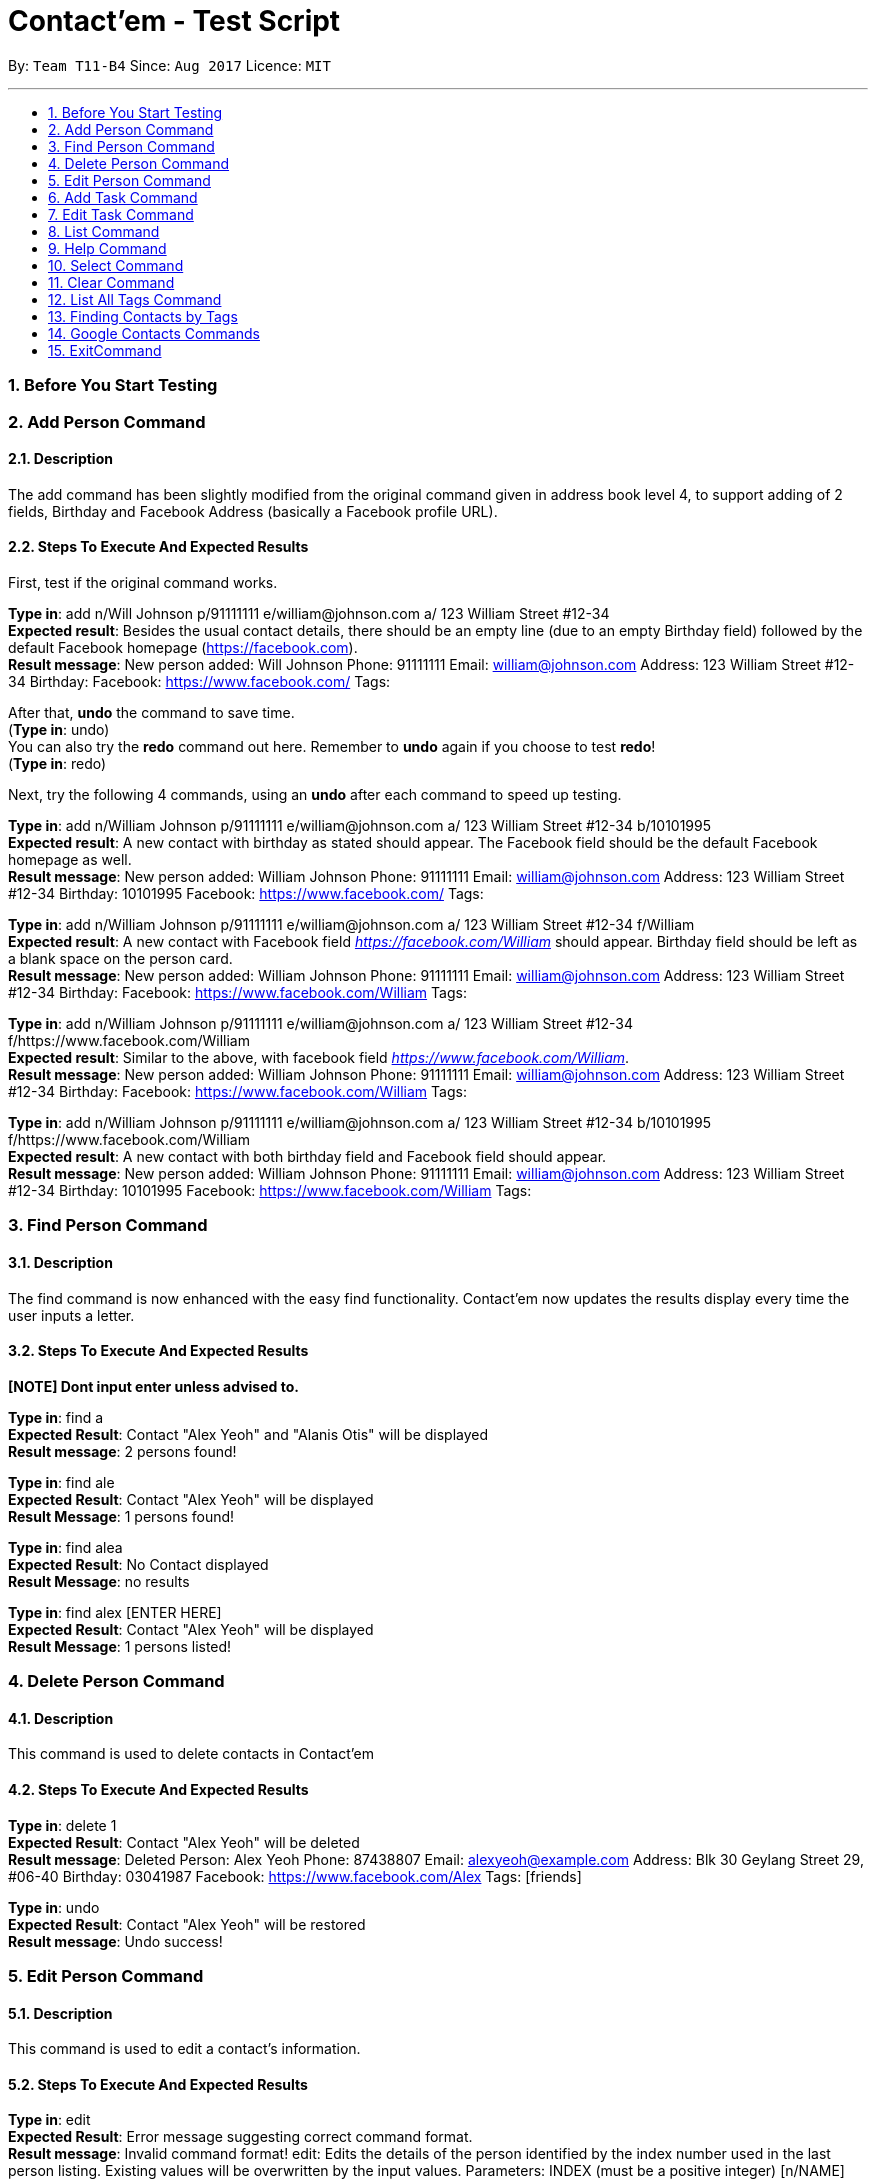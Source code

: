 = Contact'em - Test Script
:imagesDir: images
:toc:
:toc-title:
:toc-placement: preamble
:sectnums:
:imagesDir: images
:stylesDir: stylesheets
:experimental:
ifdef::env-github[]
:tip-caption: :bulb:
:note-caption: :information_source:
endif::[]

By: `Team T11-B4`      Since: `Aug 2017`      Licence: `MIT`

---

=== Before You Start Testing

=== Add Person Command

==== Description

The add command has been slightly modified from the original command given in address book level 4, to support adding of 2 fields, Birthday and Facebook Address (basically a Facebook profile URL).

==== Steps To Execute And Expected Results
First, test if the original command works.

*Type in*: add n/Will Johnson p/91111111 e/william@johnson.com a/ 123 William Street #12-34 +
*Expected result*: Besides the usual contact details, there should be an empty line (due to an empty Birthday field) followed by the default Facebook homepage (https://facebook.com). +
*Result message*: New person added: Will Johnson Phone: 91111111 Email: william@johnson.com Address: 123 William Street #12-34 Birthday:  Facebook: https://www.facebook.com/ Tags:

After that, *undo* the command to save time. +
(*Type in*: undo) +
You can also try the *redo* command out here. Remember to *undo* again if you choose to test *redo*! +
(*Type in*: redo)

Next, try the following 4 commands, using an *undo* after each command to speed up testing.

*Type in*: add n/William Johnson p/91111111 e/william@johnson.com a/ 123 William Street #12-34 b/10101995 +
*Expected result*: A new contact with birthday as stated should appear. The Facebook field should be the default Facebook homepage as well. +
*Result message*: New person added: William Johnson Phone: 91111111 Email: william@johnson.com Address: 123 William Street #12-34 Birthday: 10101995 Facebook: https://www.facebook.com/ Tags: +

*Type in*: add n/William Johnson p/91111111 e/william@johnson.com a/ 123 William Street #12-34 f/William +
*Expected result*: A new contact with Facebook field _https://facebook.com/William_ should appear. Birthday field should be left as a blank space on the person card. +
*Result message*: New person added: William Johnson Phone: 91111111 Email: william@johnson.com Address: 123 William Street #12-34 Birthday:  Facebook: https://www.facebook.com/William Tags: +

*Type in*: add n/William Johnson p/91111111 e/william@johnson.com a/ 123 William Street #12-34 f/https://www.facebook.com/William +
*Expected result*: Similar to the above, with facebook field _https://www.facebook.com/William_. +
*Result message*: New person added: William Johnson Phone: 91111111 Email: william@johnson.com Address: 123 William Street #12-34 Birthday:  Facebook: https://www.facebook.com/William Tags: +

*Type in*: add n/William Johnson p/91111111 e/william@johnson.com a/ 123 William Street #12-34 b/10101995 f/https://www.facebook.com/William +
*Expected result*: A new contact with both birthday field and Facebook field should appear. +
*Result message*: New person added: William Johnson Phone: 91111111 Email: william@johnson.com Address: 123 William Street #12-34 Birthday: 10101995 Facebook: https://www.facebook.com/William Tags:

=== Find Person Command

==== Description

The find command is now enhanced with the easy find functionality. Contact’em now updates the results display every time the user inputs a letter.

==== Steps To Execute And Expected Results
*[NOTE] Dont input enter unless advised to.*

*Type in*: find a +
*Expected Result*:  Contact "Alex Yeoh" and "Alanis Otis" will be displayed +
*Result message*: 2 persons found!

*Type in*: find ale +
*Expected Result*:  Contact "Alex Yeoh" will be displayed +
*Result Message*: 1 persons found!

*Type in*: find alea +
*Expected Result*:  No Contact displayed +
*Result Message*: no results

*Type in*: find alex [ENTER HERE] +
*Expected Result*:  Contact "Alex Yeoh" will be displayed +
*Result Message*: 1 persons listed!

=== Delete Person Command

==== Description

This command is used to delete contacts in Contact'em

==== Steps To Execute And Expected Results

*Type in*: delete 1 +
*Expected Result*:  Contact "Alex Yeoh" will be deleted +
*Result message*: Deleted Person: Alex Yeoh Phone: 87438807 Email: alexyeoh@example.com Address: Blk 30 Geylang Street 29, #06-40 Birthday: 03041987 Facebook: https://www.facebook.com/Alex Tags: [friends]

*Type in*: undo +
*Expected Result*:  Contact "Alex Yeoh" will be restored +
*Result message*: Undo success!

=== Edit Person Command

==== Description

This command is used to edit a contact's information.

==== Steps To Execute And Expected Results

*Type in*: edit +
*Expected Result*: Error message suggesting correct command format. +
*Result message*: Invalid command format!
edit: Edits the details of the person identified by the index number used in the last person listing. Existing values will be overwritten by the input values.
Parameters: INDEX (must be a positive integer) [n/NAME] [p/PHONE] [e/EMAIL] [a/ADDRESS] [b/BIRTHDAY] [f/FACEBOOK ADDRESS] [t/TAG]...
Example: edit 1 p/91234567 e/johndoe@example.com

*Type in*: edit 2 p/98009898 b/28041991 +
*Expected Result*: Success message showing the person with the relevant fields edited. +
*Result message*: Edited Person: Bernice Yu Phone: 98009898 Email: berniceyu@example.com Address: Blk 30 Lorong 3 Serangoon Gardens, #07-18 Birthday: 28041991 Facebook: https://www.facebook.com/BerniceYu Tags: [colleagues][friends]

*Type in*: edit 8 n/Alex Yeoh p/87438807 a/Blk 30 Geylang Street 29, #06-40 e/alexyeoh@example.com b/03041987 f/https://www.facebook.com/Alex +
*Expected Result*: Error message due to containing the same person in the address book. +
*Result Message*: This person already exists in the address book.

*Type in*: edit 4 p/abc +
*Expected Result*: Error message suggesting the correct phone format. +
*Result Message*: Phone numbers can only contain numbers, and should be at least 3 digits long

*Type in*: edit 6 e/emailexample.com +
*Expected Result*: Error message suggesting the correct email format. +
*Result Message*: Person emails should be 2 alphanumeric/period strings separated by '@'

*Type in*: edit 1 b/29021997 +
*Expected Result*: Error message suggesting the correct birthday format. +
*Result Message*: Person birthday can only be digits, and should be a valid date represented by a 8 digit number with format ddMMyyyy

*Type in*: edit 100 b/28021996 +
*Expected Result*: Error message suggesting the correct index. +
*Result Message*: The person index provided is invalid

*Type in*: edit -1 b/28021996 +
*Expected Result*: Error message suggesting the correct command format as format requires valid index. +
*Result Message*: Edits the details of the person identified by the index number used in the last person listing. Existing values will be overwritten by the input values.
Parameters: INDEX (must be a positive integer) [n/NAME] [p/PHONE] [e/EMAIL] [a/ADDRESS] [b/BIRTHDAY] [f/FACEBOOK ADDRESS] [t/TAG]...
Example: edit 1 p/91234567 e/johndoe@example.com

=== Add Task Command

==== Description

This command is used to add tasks into the application. The deadline field is currently optional, however the prefix `tdl/` is still required.

==== Steps To Execute And Expected Results

*Type in*: addt th/Buy furniture td/From Ikea Tampines tdl/this weekend +
*Expected Result*: Success message with task information displayed. +
*Result Message*: New task added: Buy furniture Desc: From Ikea Tampines Deadline: this weekend

*Type in*: addt th/Buy furniture td/From Ikea Tampines +
*Expected Result*: Error message suggesting the correct command format. +
*Result Message*: Invalid command format!
addt: Adds a task to the address book. Parameters: th/HEADER td/DESC tdl/DATE
Example: addt th/Homework td/Finish page 6 to 9 tdl/08/11/2017

*Type in*: addt th/Buy furniture +
*Expected Result*: Error message suggesting the correct command format. +
*Result Message*: Invalid command format!
addt: Adds a task to the address book. Parameters: th/HEADER td/DESC tdl/DATE
Example: addt th/Homework td/Finish page 6 to 9 tdl/08/11/2017

*Type in*: addt td/From Ikea Tampines +
*Expected Result*: Error message suggesting the correct command format. +
*Result Message*: Invalid command format!
addt: Adds a task to the address book. Parameters: th/HEADER td/DESC tdl/DATE
Example: addt th/Homework td/Finish page 6 to 9 tdl/08/11/2017

*Type in*: addt +
*Expected Result*: Error message suggesting the correct command format. +
*Result Message*: Invalid command format!
addt: Adds a task to the address book. Parameters: th/HEADER td/DESC tdl/DATE
Example: addt th/Homework td/Finish page 6 to 9 tdl/08/11/2017

=== Edit Task Command

==== Description

This command is used to edit a task's details.

==== Steps To Execute And Expected Results

*Type in*: editt +
*Expected Result*: Error message suggesting correct command format. +
*Result message*: Invalid command format!
editt: Edits the details of the task identified by the index number used in the last task listing. Existing values will be overwritten by the input values.
Parameters: INDEX (must be a positive integer) [th/HEADER] [td/DESC] [tdl/DEADLINE]
Example: editt 1th/ homework tdl/31/12/2017

*Type in*: editt 2 th/Shopping for food td/Grocery shopping +
*Expected Result*: Success message showing the task with the relevant fields edited. +
*Result message*: Edited Task: Shopping for food Desc: Grocery shopping Deadline: tomorrow

*Type in*: editt 7 td/Project portfolio +
*Expected Result*: Error message due to containing the same task in the address book. +
*Result Message*: This task already exists in the address book.

*Type in*: editt 100 tdl/today +
*Expected Result*: Error message suggesting the correct index. +
*Result Message*: The task index provided is invalid

*Type in*: edit -1 tdl/today +
*Expected Result*: Error message suggesting the correct index. +
*Result Message*: Invalid command format!
editt: Edits the details of the task identified by the index number used in the last task listing. Existing values will be overwritten by the input values.
Parameters: INDEX (must be a positive integer) [th/HEADER] [td/DESC] [tdl/DEADLINE]
Example: editt 1th/ homework tdl/31/12/2017

=== List Command

==== Description

This command is used to list all contacts in the address book.

==== Steps To Execute And Expected Results

*Type in*: list +
*Expected Result*: All contacts in address book listed. +
*Result Message*: Listed all persons

=== Help Command

==== Description

This command is used to open the User Guide for users to refer to.

==== Steps To Execute And Expected Results

*Type in*: help +
*Expected Result*: Help window pops up. +
*Result Message*: Opened help window.

=== Select Command

==== Description

The select command is mostly unchanged from the original address book. However, instead of opening a Google search of the contact’s name, the browser component instead opens the Facebook URL of the contact. Do note you have to be connected to the Internet for this to work.

==== Steps To Execute And Expected Results

*Type in*: Select 3 +
*Expected result*: Check that the Browser opens up the correct page as specified in the person card, and that the selected person card changes color.
If it does not open up immediately, please give it some time, this usually happens on the first time the browser is opened.

Also, note that since these test data are randomly generated, they will not all point to an actual Facebook Profile. If this is the case, it will point to a Facebook Search (or prompt you to log in to do the search). This is intended, as it is up to the onus of the user to maintain the correct Facebook Address.
Therefore, select 3 is used as it coincidentally points to an actual Facebook URL, correct as of this 13/11/1

You can also try to enter other indexes for the parameter of the Select command.
Next, you may optionally try to click on the contact, and see if the browser still opens up to the Facebook URL of the contact, although since this is a CLI-app, this step may be omitted.


=== Clear Command

==== Description

This command is used to clear the data in the address book.

==== Steps To Execute And Expected Results

*Type in*: clear +
*Expected Result*: All persons and tasks are cleared. +
*Result Message*: Address book has been cleared!

*Type in*: undo +
*Expected Result*: The person list and task list is restored to its previous form. +
*Result Message*: Undo success!

=== List All Tags Command

==== Description
The command for listing all the tags in the application is listtags. Alternatively, try lt as well, which is the shortcut alias. Note that only tags which are currently attached to at least one contact is shown.

==== Steps To Execute And Expected Results

*Type in*: listtags +
and/or +
*Type in*: lt +
*Expected result*: In the result box (under the command line), it should show which tags are currently in the application, in alphabetical order. +
*Result Message*: You have the following tags: [classmates] [colleagues] [family] [friends] [neighbours] [schoolmates]

To further test the functionality, try: +
*Type in*: add n/William Johnson p/91111111 e/william@johnson.com a/ 123 William Street #12-34 b/10101995 t/uniquetag +
*Type in*: listtags +
*Expected result*: This should display the new [tniquetag]. +
*Result Message*: You have the following tags: [classmates] [colleagues] [family] [friends] [neighbours] [schoolmates] [uniquetag]

Next,
*Type in*: undo or delete [Index of above contact] +
*Type in*: listtags +
*Expected result*: The [uniquetag] should no longer be shown. +
*Result Message*: You have the following tags: [classmates] [colleagues] [family] [friends] [neighbours] [schoolmates]

Note that this command cannot be reversed by the undo command.

=== Finding Contacts by Tags

==== Description

The command keyword for this feature is findtags, findtag, or ft.

==== Steps To Execute And Expected Results

Try the following command: +
*Type in*: findtags friends +
*Expected result*: This should display all contacts that have the friends (or friend) tag. Should also show, in the result box, the number of contacts being displayed. +
*Result Message*: 14 persons listed!

Now, try the singular form of the word. +
*Type in*: findtags friend +
*Expected result*: The results should be the same as above, as the application searches for both singular and plural form of the word. +
*Result Message*: 14 persons listed!

Note that this is done by adding the letter ‘S’ or removing the letter ‘S’ from the keyword, so if you try **findtags family** it will attempt to find familys as well instead of family. This is a known limitation of the enhancement,
 but it is still implemented this way to reduce complexity and performance impact while bringing about some quality-of-life improvement for the user.

Next, test the exclusion, as follows: (note the dash ‘-‘ before colleagues) +
*Type in*: findtags friends -colleagues +
*Expected result*: Only friends that do not have the colleague tag are shown. +
*Result Message*: 9 persons listed!


Finally, try: (note the dash ‘-‘ before friends). +
*Type in*: findtags -friends +
*Expected result*: All contacts in the application, except those with the friends tags, are shown. +
*Result Message*: 6 persons listed!

Note that this command cannot be reversed by the undo command.

=== Google Contacts Commands

==== Description
*[Important] please follow the following steps closely to fully test the google integration feature.*

==== Steps To Execute And Expected Results


*Type in*: login +
*Expected Result*: Google login page will be loaded in browser panel. +
*Result Message*: Please Login

*Please login to your google contacts. The following tests are created with the assumption that your google contacts account is empty. +
Please disable your 2 step verification to log in. Use this link to disable it "https://myaccount.google.com/security?pli=1#signin" +

You may use this dummy account if you do not have a google account +
Email : dummy2103@hotmail.com +
Password : password2103 +

Next, Create a contact in the dummy google contacts. +
Example Name: Mark, Phone: 92345678, Email: wrong@hotmail.com, Address: Blk 1 simei Avenue*

*Type in*: import +
*Expected Result*: The contact “Mark” created previously will be imported to Contact'em. +
*Result Message*: 1 contact/s imported!     0 contact/s failed to import!

*Edit “Mark” email address to correct@hotmail.com in Google Contacts*

*Type in*: sync +
*Expected Result*: The email address of contact “Mark” will be updated in Contact'em. +
*Result Message*: 1 contact/s Synced!     0 contact/s failed to Sync!

*Remove “Mark” email address in Google Contacts (Leave it blank)*

*Type in*: sync +
*Expected Result*: Contact “Mark” will not be updated in Contact'em due to missing attributes. +
*Result Message*: 0 contact/s Synced!     1 contact/s failed to Sync!
                  Please check the format of the following google contacts : Mark

*[Important] The next command may take several minutes to run. Do not stop the application even if it becomes unresponsive. Contact’em will inform you that all contacts has been exported.*

*Type in*: export +
*Expected Result*: Contacts in Contact'em will be exported. +
*Result Message*: 20 contact/s exported!     All contacts can be now found in google contact

*Type in*: login +
*Expected Result*: To refresh the google contacts page so that the contacts exported will be shown 


=== ExitCommand

==== Description

This command is used to exit the program

==== Steps To Execute And Expected Results

*Type in*: exit +
*Expected Result*: The application closes.
